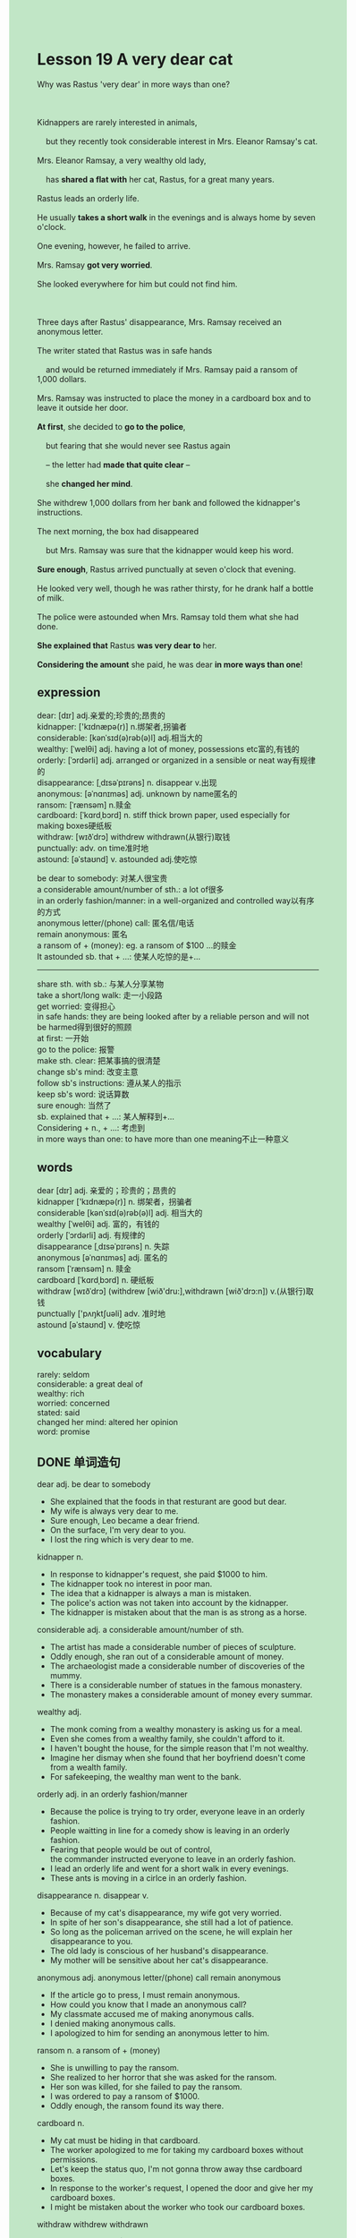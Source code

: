 #+OPTIONS: \n:t toc:nil num:nil html-postamble:nil
#+HTML_HEAD_EXTRA: <style>body {background: rgb(193, 230, 198) !important;}</style>
* Lesson 19 A very dear cat
#+begin_verse
Why was Rastus 'very dear' in more ways than one?

Kidnappers are rarely interested in animals,
	but they recently took considerable interest in Mrs. Eleanor Ramsay's cat.
Mrs. Eleanor Ramsay, a very wealthy old lady,
	has *shared a flat with* her cat, Rastus, for a great many years.
Rastus leads an orderly life.
He usually *takes a short walk* in the evenings and is always home by seven o'clock.
One evening, however, he failed to arrive.
Mrs. Ramsay *got very worried*.
She looked everywhere for him but could not find him.

Three days after Rastus' disappearance, Mrs. Ramsay received an anonymous letter.
The writer stated that Rastus was in safe hands
	and would be returned immediately if Mrs. Ramsay paid a ransom of 1,000 dollars.
Mrs. Ramsay was instructed to place the money in a cardboard box and to leave it outside her door.
*At first*, she decided to *go to the police*,
	but fearing that she would never see Rastus again
	-- the letter had *made that quite clear* --
	she *changed her mind*.
She withdrew 1,000 dollars from her bank and followed the kidnapper's instructions.
The next morning, the box had disappeared
	but Mrs. Ramsay was sure that the kidnapper would keep his word.
*Sure enough*, Rastus arrived punctually at seven o'clock that evening.
He looked very well, though he was rather thirsty, for he drank half a bottle of milk.
The police were astounded when Mrs. Ramsay told them what she had done.
*She explained that* Rastus *was very dear to* her.
*Considering the amount* she paid, he was dear *in more ways than one*!
#+end_verse
** expression
dear: [dɪr] adj.亲爱的;珍贵的;昂贵的
kidnapper: ['kɪdnæpə(r)] n.绑架者,拐骗者
considerable: [kənˈsɪd(ə)rəb(ə)l] adj.相当大的
wealthy: [ˈwelθi] adj. having a lot of money, possessions etc富的,有钱的
orderly: [ˈɔrdərli] adj. arranged or organized in a sensible or neat way有规律的
disappearance: [ˌdɪsəˈpɪrəns] n. disappear v.出现
anonymous: [əˈnɑnɪməs] adj. unknown by name匿名的
ransom: [ˈrænsəm] n.赎金
cardboard: [ˈkɑrdˌbɔrd] n. stiff thick brown paper, used especially for making boxes硬纸板
withdraw: [wɪðˈdrɔ] withdrew withdrawn(从银行)取钱
punctually: adv. on time准时地
astound: [əˈstaʊnd] v. astounded adj.使吃惊

be dear to somebody: 对某人很宝贵
a considerable amount/number of sth.: a lot of很多
in an orderly fashion/manner: in a well-organized and controlled way以有序的方式
anonymous letter/(phone) call: 匿名信/电话
remain anonymous: 匿名
a ransom of + (money): eg. a ransom of $100 ...的赎金
It astounded sb. that + ...: 使某人吃惊的是+...
--------------------
share sth. with sb.: 与某人分享某物
take a short/long walk: 走一小段路
get worried: 变得担心
in safe hands: they are being looked after by a reliable person and will not be harmed得到很好的照顾
at first: 一开始
go to the police: 报警
make sth. clear: 把某事搞的很清楚
change sb's mind: 改变主意
follow sb's instructions: 遵从某人的指示
keep sb's word: 说话算数
sure enough: 当然了
sb. explained that + ...: 某人解释到+...
Considering + n., + ...: 考虑到
in more ways than one: to have more than one meaning不止一种意义

** words
dear [dɪr] adj. 亲爱的；珍贵的；昂贵的
kidnapper ['kɪdnæpə(r)] n. 绑架者，拐骗者
considerable [kənˈsɪd(ə)rəb(ə)l] adj. 相当大的
wealthy [ˈwelθi] adj. 富的，有钱的
orderly [ˈɔrdərli] adj. 有规律的
disappearance [ˌdɪsəˈpɪrəns] n. 失踪
anonymous [əˈnɑnɪməs] adj. 匿名的
ransom [ˈrænsəm] n. 赎金
cardboard [ˈkɑrdˌbɔrd] n. 硬纸板
withdraw [wɪðˈdrɔ] (withdrew [wið'dru:],withdrawn [wið'drɔ:n]) v.(从银行)取钱
punctually ['pʌŋktʃuəli] adv. 准时地
astound [əˈstaʊnd] v. 使吃惊

** vocabulary
rarely: seldom
considerable: a great deal of
wealthy: rich
worried: concerned
stated: said
changed her mind: altered her opinion
word: promise

** DONE 单词造句
CLOSED: [2023-11-23 Thu 20:06]
dear adj.  be dear to somebody
- She explained that the foods in that resturant are good but dear.
- My wife is always very dear to me.
- Sure enough, Leo became a dear friend.
- On the surface, I'm very dear to you.
- I lost the ring which is very dear to me.
kidnapper n.
- In response to kidnapper's request, she paid $1000 to him.
- The kidnapper took no interest in poor man.
- The idea that a kidnapper is always a man is mistaken.
- The police's action was not taken into account by the kidnapper.
- The kidnapper is mistaken about that the man is as strong as a horse.
considerable adj.  a considerable amount/number of sth.
- The artist has made a considerable number of pieces of sculpture.
- Oddly enough, she ran out of a considerable amount of money.
- The archaeologist made a considerable number of discoveries of the mummy.
- There is a considerable number of statues in the famous monastery.
- The monastery makes a considerable amount of money every summar.
wealthy adj.
- The monk coming from a wealthy monastery is asking us for a meal.
- Even she comes from a wealthy family, she couldn't afford to it.
- I haven't bought the house, for the simple reason that I'm not wealthy.
- Imagine her dismay when she found that her boyfriend doesn't come from a wealth family.
- For safekeeping, the wealthy man went to the bank.
orderly adj.  in an orderly fashion/manner
- Because the police is trying to try order, everyone leave in an orderly fashion.
- People waitting in line for a comedy show is leaving in an orderly fashion.
- Fearing that people would be out of control,
		the commander instructed everyone to leave in an orderly fashion.
- I lead an orderly life and went for a short walk in every evenings.
- These ants is moving in a cirlce in an orderly fashion.
disappearance n. disappear v.
- Because of my cat's disappearance, my wife got very worried.
- In spite of her son's disappearance, she still had a lot of patience.
- So long as the policeman arrived on the scene, he will explain her disappearance to you.
- The old lady is conscious of her husband's disappearance.
- My mother will be sensitive about her cat's disappearance.
anonymous adj.  anonymous letter/(phone) call  remain anonymous
- If the article go to press, I must remain anonymous.
- How could you know that I made an anonymous call?
- My classmate accused me of making anonymous calls.
- I denied making anonymous calls.
- I apologized to him for sending an anonymous letter to him.
ransom n.  a ransom of + (money)
- She is unwilling to pay the ransom.
- She realized to her horror that she was asked for the ransom.
- Her son was killed, for she failed to pay the ransom.
- I was ordered to pay a ransom of $1000.
- Oddly enough, the ransom found its way there.
cardboard n.
- My cat must be hiding in that cardboard.
- The worker apologized to me for taking my cardboard boxes without permissions.
- Let's keep the status quo, I'm not gonna throw away thse cardboard boxes.
- In response to the worker's request, I opened the door and give her my cardboard boxes.
- I might be mistaken about the worker who took our cardboard boxes.
withdraw withdrew withdrawn
- The boy withdrew $5 to exchange it for sweets.
- She claimed to have withdrawn only $100 from her saving account.
- You can't withdraw money today because of broken machine.
- You could withdraw your money from you saving account whenever you come here.
- There was a time when people had difficulty in withdrawing money from the bank.
punctually adv.
- Not only do we pay punctually, but we are very polite.
- Not only do they pay punctually, but they carried some fruits to our office.
- Not only do they pay punctually, but they had a good temper.
- Our teacher lost his temper, for you	didn't finish your homework punctually.
- I confirmed that I arrived at the station punctually.
astound v. astounded adj.  It astounded sb. that + ...
- It astounded her that she didn't have an alibi.
- It astounded her that a polite doctor committed a murder.
- It astounded her that he didn't tell the truth.
- It astounded her that a considerable number of workers were trapped in the mine.
- It astounded her that it is not a slip of the tongue.

** 反复听电影片段直到懂关键句
** 复习二册语法(笔记或视频) & 红皮书
** DONE 习惯用法造句
CLOSED: [2023-11-23 Thu 20:06]
share sth. with sb.
- He is reluctant to share his pie with his sister.
- You'd better share your room with her.
- She claimed to have shared a flat with a new boyfriend.
- I found my cat sharing her food with the bird.
- I felt obliged to share my room with her.
take a short/long walk
- It convinced me that she had just took a short walk.
- The disabled attempted to take a short walk on his own.
- So long as I have difficult in studying, I will take a short walk in the street.
- The famous actor received a warm welcome while taking a short walk.
- These cats have one thing in common, that they take a short walk in every evenings.
get worried
- She got very worried in a period of time.
- She got very worried, for her son led a mysterious life.
- When she heard the film is based on a true story, she got worried.
- Because of my cat's appearace, I got worried.
- Fearing that I was likely to be fired, I got worried.
in safe hands
- The order was given, your money will be in safe hands.
- On the other hand, your money is in safe hands.
- The kidnappers informed that his cat was in safe hands.
- I was relieved to hear that Leo's company is in safe hands.
- The company is in safe hands, for the agreement is reached about salary.
at first
- At first the police lit up, then he was told that it was only a perfume.
- At first I was greeted by an unpleasant smell from the kitchen.
- At first I thought my house was set on fire.
- At first she claimed to have a perfert alibi.
- At first she saw a puma at large in the remote village.
go to the police
- I received an anonymous letter and felt obliged to go to the police.
- If you kept making anonymous calls, I would go to the police.
- Equipped with a torchlight, she went to the police.
- She was too embarrassed to go to the police.
- It took me a long time to go to the police.
make sth. clear
- I must make it clear that you had better return it or I will call the police.
- Let us make one thing clear -- I have lost $100 worth of ring.
- Let us make one thing clear -- I was too busy working to meet you.
- Let me make it clear that the cat has gained its independence.
- Let me make it clear that parents always make an impact on their children.
change sb's mind
- The order to abandon ship was give, but she didn't change her mind.
- So long as the alarm was given, she would change her mind.
- At first the policeman thought that she died from accident, then he changed his mind.
- If you work hard, your wife may change her mind.
- After greeted by a peculiar smell, the officer changed his mind.
follow sb's instructions
- If you had followed our instructions, you wouldn't have made such stupid remarks.
- Don't feel guilty, even if you didn't follow our instructions exactly.
- She was made to follow our instructions.
- Oddly enough, the boy managed to follow his father's instructions.
- I'm genuinelly sorry that we don't follow your instructions.
keep sb's word
- I was relieved to hear that she kept her word.
- Even though she didn't keep her word, she didn't feel guilty.
- I wished that you had kept your word.
- I will kept my word and give you fifty pence.
- For your own protection, you should keep your word.
sure enough
- Sure enough, they gave him a state funeral.
- Sure enough, she is going to dedicate herself to gardening.
- Sure enough, the cat is wandering outside punctually.
- She was unconscious of failing the exam sure enough.
- Sure enough, she broke the world record.
sb. explained that + ...
- I explained that everyone had the opportunity to meet her.
- She explained that the cat starved to death.
- I explained that my cat was wandering outside.
- She explained that she had a perfect alibi.
- She explained that she didn't set the museum on fire.
Considering + n., + ...
- Considering the fact that his company made a profit, she felt relieved.
- Considering the slow pace of life in the country, she moved to it.
- Considering a ransom of $1000, she withdrew it from her saving account.
- Considering his wife's dismay, he didn't go to the party.
- Considering eletric shocks, she didn't touch it any more.
in more ways than one
- You did give me a surprise in more ways than one.
- You make me comfortable in more ways than one.
- She is a winner in more ways than one.
- They will give your shocks in more ways than one.
- My cat is very dear to me in more ways than one.
** 跟读 50遍
** DONE Comprehension 反复练习
CLOSED: [2023-11-23 Thu 20:06]
** DONE Ask me if 写+读
CLOSED: [2023-11-23 Thu 20:15]
1. Kidnappers took an interest in Mrs. Ramsay's cat. Why
	 Why did kidnappers take an interest in Mrs. Ramsay's cat?
2. She has shared a flat with her cat for a great many years. Who
		Who has shared a flat with her cat for a great many years?
		Who has she shared a flat with for a great many years?
3. Rastus leads an orderly life. What kind of life
		What kind of life does Rastus lead?
4. He usually takes a short walk in the evenings. When
		When does he usually take a short walk?
5. Mrs. Ramsay got very worried one evening. Why
		Why did Mrs. Ramsay get very worried one evening?
6. She received an anonymous letter. What
	 What did she receive?
7. She withdrew $1000 from her bank. How much
	 How much did she withdraw from her bank?
8. The box had disappeared. Why
	 Why had the box disappeared?
9. He drank half a bottle of milk. How much milk
	 How much milk did he drink?
10. The police were astounded. Why
		Why were the police astounded?

** DONE 摘要写作 写 & 对答案
CLOSED: [2023-11-23 Thu 20:34]
Mrs. Ramsay received an anonymous letter three days after her cat's disappearance.
The writer of the letter demanded $1000 for the return of the cat,
	and warned that she would never see her cat again if she went to the police.
She had to put the money in a cardboard box and leave it outside her door.
After drawing $1000 from her bank, she acted on the kidnapper's instructions.
The money disappeared the following morning,
	and Rastus returned at seven o'clock that morning.

** DONE tell the story 口语复述
CLOSED: [2023-11-23 Thu 20:39]
** DONE composition 阅读 或 写作
CLOSED: [2023-11-23 Thu 20:41]
In a bar one night, Mr. X was talking to a workman
	who told him that he often worked in Mrs. Ramsay's flat.
The workman added that Mrs. Ramsay was wealthy and she lived alone with her cat.
Every day, Mr. X stood outside Mrs. Ramsay's block of flats.
As the cat took a short walk every evening, he saw that it had regular habits.

He found out as much as he could about Mrs. Ramsay and learnt that she loved this cat very much.
One evening, as the cat was leaving the block of flats, he kidnapped it.
He took the cat to a secret address.
During the next three days, he walked past Mrs Ramsay's flat on several occasions
	and noticed that no other cat ever appeared.
Now he was sure he had the right cat, so he wrote a letter in which he stated his demands.

** Topics for discussion
